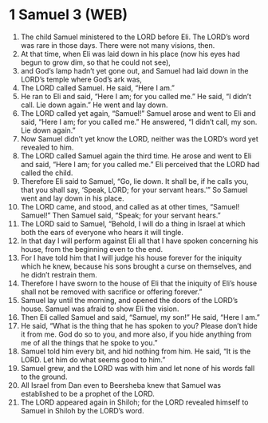 * 1 Samuel 3 (WEB)
:PROPERTIES:
:ID: WEB/09-1SA03
:END:

1. The child Samuel ministered to the LORD before Eli. The LORD’s word was rare in those days. There were not many visions, then.
2. At that time, when Eli was laid down in his place (now his eyes had begun to grow dim, so that he could not see),
3. and God’s lamp hadn’t yet gone out, and Samuel had laid down in the LORD’s temple where God’s ark was,
4. The LORD called Samuel. He said, “Here I am.”
5. He ran to Eli and said, “Here I am; for you called me.” He said, “I didn’t call. Lie down again.” He went and lay down.
6. The LORD called yet again, “Samuel!” Samuel arose and went to Eli and said, “Here I am; for you called me.” He answered, “I didn’t call, my son. Lie down again.”
7. Now Samuel didn’t yet know the LORD, neither was the LORD’s word yet revealed to him.
8. The LORD called Samuel again the third time. He arose and went to Eli and said, “Here I am; for you called me.” Eli perceived that the LORD had called the child.
9. Therefore Eli said to Samuel, “Go, lie down. It shall be, if he calls you, that you shall say, ‘Speak, LORD; for your servant hears.’” So Samuel went and lay down in his place.
10. The LORD came, and stood, and called as at other times, “Samuel! Samuel!” Then Samuel said, “Speak; for your servant hears.”
11. The LORD said to Samuel, “Behold, I will do a thing in Israel at which both the ears of everyone who hears it will tingle.
12. In that day I will perform against Eli all that I have spoken concerning his house, from the beginning even to the end.
13. For I have told him that I will judge his house forever for the iniquity which he knew, because his sons brought a curse on themselves, and he didn’t restrain them.
14. Therefore I have sworn to the house of Eli that the iniquity of Eli’s house shall not be removed with sacrifice or offering forever.”
15. Samuel lay until the morning, and opened the doors of the LORD’s house. Samuel was afraid to show Eli the vision.
16. Then Eli called Samuel and said, “Samuel, my son!” He said, “Here I am.”
17. He said, “What is the thing that he has spoken to you? Please don’t hide it from me. God do so to you, and more also, if you hide anything from me of all the things that he spoke to you.”
18. Samuel told him every bit, and hid nothing from him. He said, “It is the LORD. Let him do what seems good to him.”
19. Samuel grew, and the LORD was with him and let none of his words fall to the ground.
20. All Israel from Dan even to Beersheba knew that Samuel was established to be a prophet of the LORD.
21. The LORD appeared again in Shiloh; for the LORD revealed himself to Samuel in Shiloh by the LORD’s word.
